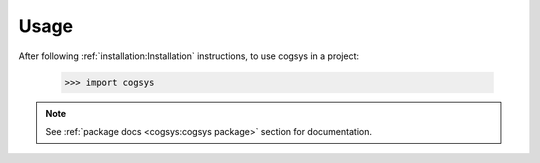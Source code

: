 =====
Usage
=====

After following :ref:`installation:Installation` instructions,
to use cogsys in a project:

    >>> import cogsys

.. note::
   See :ref:`package docs <cogsys:cogsys package>` section for documentation.

